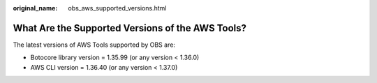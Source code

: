 :original_name: obs_aws_supported_versions.html

.. _obs_aws_supported_versions:

What Are the Supported Versions of the AWS Tools?
=================================================

The latest versions of AWS Tools supported by OBS are:

-  Botocore library version = 1.35.99 (or any version < 1.36.0)
-  AWS CLI version = 1.36.40 (or any version < 1.37.0)